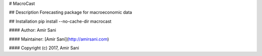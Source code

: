 # MacroCast

## Description
Forecasting package for macroeconomic data

## Installation
pip install --no-cache-dir macrocast

#### Author: Amir Sani

#### Maintainer: [Amir Sani](http://amirsani.com)

#### Copyright (c) 2017, Amir Sani
